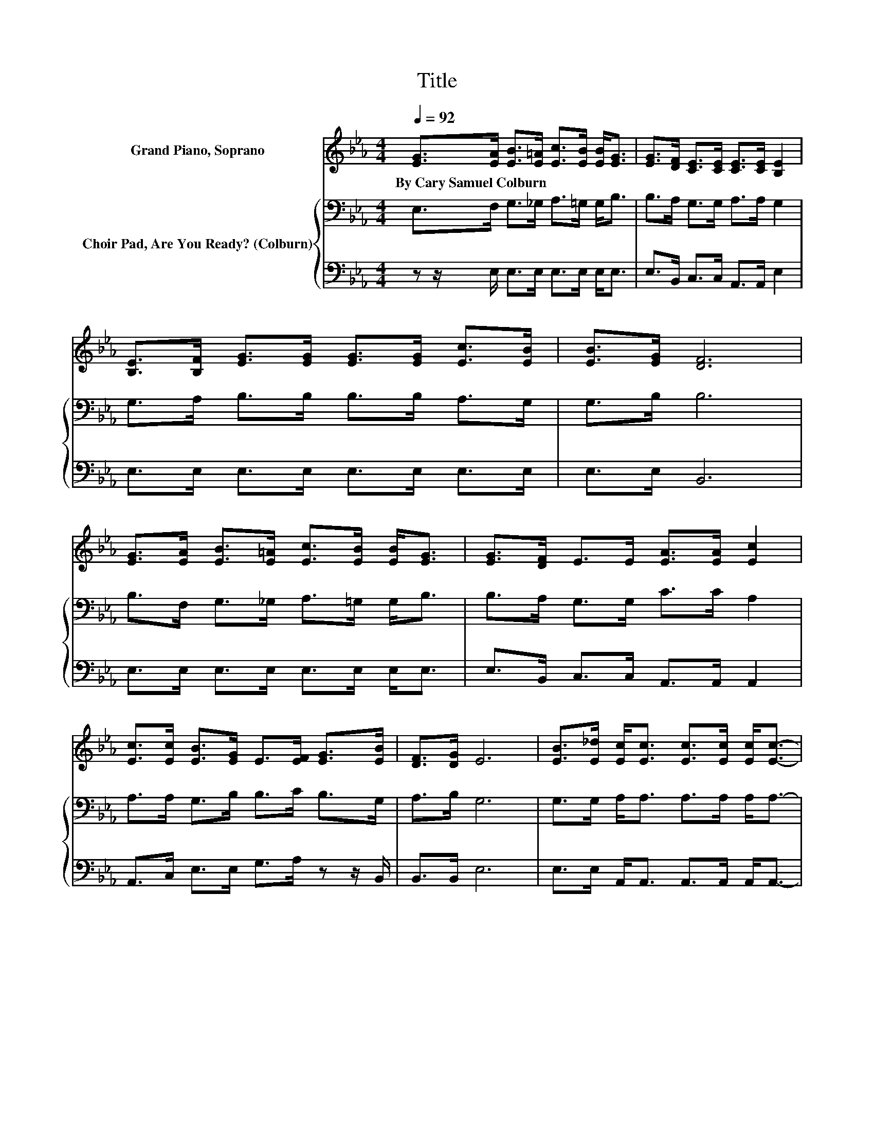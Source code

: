 X:1
T:Title
%%score 1 { 2 | 3 }
L:1/8
Q:1/4=92
M:4/4
K:Eb
V:1 treble nm="Grand Piano, Soprano"
V:2 bass nm="Choir Pad, Are You Ready? (Colburn)"
V:3 bass 
V:1
 [EG]>[EA] [EB]>[E=A] [Ec]>[EB] [EB]<[EG] | [EG]>[DF] [CE]>[CE] [CE]>[CE] [B,E]2 | %2
w: By~Cary~Samuel~Colburn * * * * * * *||
 [B,E]>[B,F] [EG]>[EG] [EG]>[EG] [Ec]>[EB] | [EB]>[EG] [DF]6 | %4
w: ||
 [EG]>[EA] [EB]>[E=A] [Ec]>[EB] [EB]<[EG] | [EG]>[DF] E>E [EA]>[EA] [Ec]2 | %6
w: ||
 [Ec]>[Ec] [EB]>[EG] E>[EF] [EG]>[EB] | [DF]>[DG] E6 | [EB]>[E_d] [Ec]<[Ec] [Ec]>[Ec] [Ec]<[Ec]- | %9
w: |||
 [Ec]>[Ec] [Ec]>[EB] [EB]>[EG] [EB]2 | [GB]>[GB] [F=A]>[F_A] [F=A]>[F_A] [F=A]2 | %11
w: ||
 [EG]>[EF] [DF][DB]- [DB]2- [DB]/ z/ z | [EG]>[EA] [EB]>[E=A] [Ec]>[EB] [EB]<[EG] | %13
w: ||
 [EG]>[DF] E>E [EG]>[Ec] [Ee]2 | [EA]>[EA] [EB]>B G>E [DB]2 | [EG]>[B,E] [B,F]4 [B,E]2- | %16
w: |||
 [B,E]6 z2 |] %17
w: |
V:2
 E,>F, G,>_G, A,>=G, G,<B, | B,>A, G,>G, A,>A, G,2 | G,>A, B,>B, B,>B, A,>G, | G,>B, B,6 | %4
 B,>F, G,>_G, A,>=G, G,<B, | B,>A, G,>G, C>C A,2 | A,>A, G,>B, B,>C B,>G, | A,>B, G,6 | %8
 G,>G, A,<A, A,>A, A,<A,- | A,>A, A,>G, G,>B, G,2 | B,>[K:treble]_D C>=B, C>B, C2 | %11
 B,>=A, B,F,- F,2- F,/ z/ z | E,>F, G,>_G, A,>=G, G,<B, | B,>A, G,>G, G,>G, =A,2 | %14
 _G,>G, =G,>B, G,>E, F,2 | B,>G, A,4 G,2- | G,6 z2 |] %17
V:3
 z z/ E,/ E,>E, E,>E, E,<E, | E,>B,, C,>C, A,,>A,, E,2 | E,>E, E,>E, E,>E, E,>E, | E,>E, B,,6 | %4
 E,>E, E,>E, E,>E, E,<E, | E,>B,, C,>C, A,,>A,, A,,2 | A,,>C, E,>E, G,>A, z z/ B,,/ | B,,>B,, E,6 | %8
 E,>E, A,,<A,, A,,>A,, A,,<A,,- | A,,>C, E,>E, E,>E, E,2 | E,>E, F,>F, F,>F, F,2 | %11
 F,>F, B,,B,,- B,,2- B,,/ z/ z | z z/ E,/ E,>E, E,>E, E,<E, | E,>B,, C,>C, C,>C, =B,,2 | %14
 =B,,>B,, _B,,2 z2 B,,2 | B,,>B,, B,,2 C,D, E,2- | E,6 z2 |] %17

